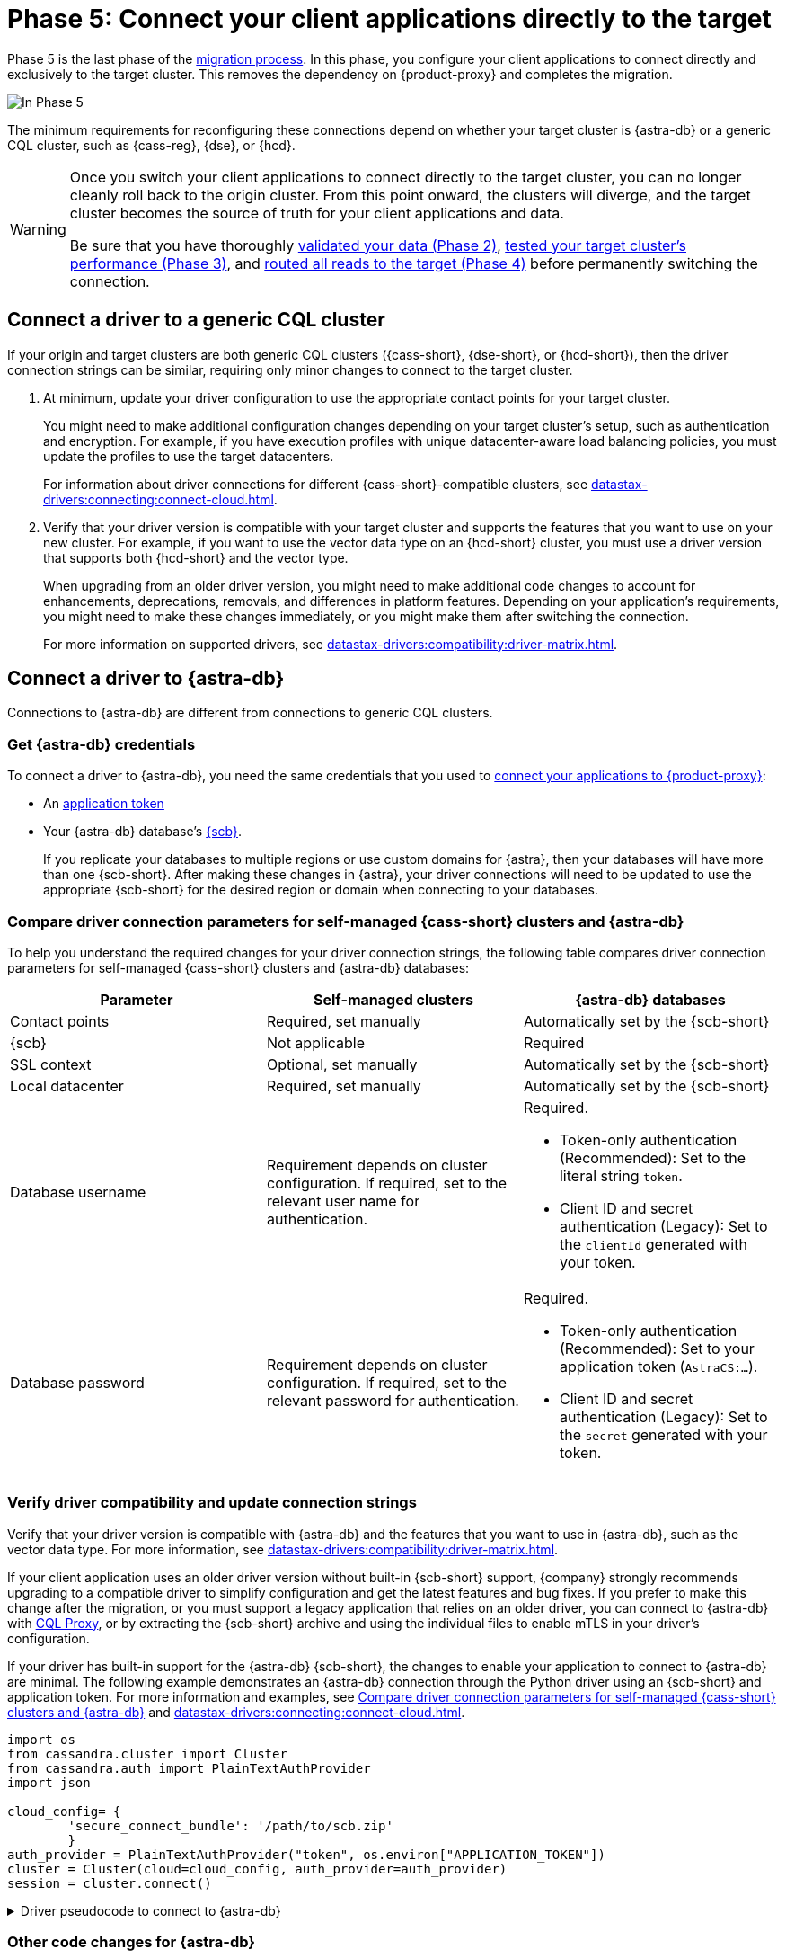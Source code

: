 = Phase 5: Connect your client applications directly to the target
:navtitle: Phase 5: Connect client applications directly to the target
:page-tag: migration,zdm,zero-downtime,zdm-proxy,connect-apps,target

Phase 5 is the last phase of the xref:ROOT:introduction.adoc[migration process].
In this phase, you configure your client applications to connect directly and exclusively to the target cluster.
This removes the dependency on {product-proxy} and completes the migration.

image::migration-phase5ra.png[In Phase 5, your applications no longer using the proxy and, instead, connect directly to the target.]

The minimum requirements for reconfiguring these connections depend on whether your target cluster is {astra-db} or a generic CQL cluster, such as {cass-reg}, {dse}, or {hcd}.

[WARNING]
====
Once you switch your client applications to connect directly to the target cluster, you can no longer cleanly roll back to the origin cluster.
From this point onward, the clusters will diverge, and the target cluster becomes the source of truth for your client applications and data.

Be sure that you have thoroughly xref:ROOT:migrate-and-validate-data.adoc[validated your data (Phase 2)], xref:ROOT:enable-async-dual-reads.adoc[tested your target cluster's performance (Phase 3)], and xref:ROOT:change-read-routing.adoc[routed all reads to the target (Phase 4)] before permanently switching the connection.
====

== Connect a driver to a generic CQL cluster

If your origin and target clusters are both generic CQL clusters ({cass-short}, {dse-short}, or {hcd-short}), then the driver connection strings can be similar, requiring only minor changes to connect to the target cluster.

. At minimum, update your driver configuration to use the appropriate contact points for your target cluster.
+
You might need to make additional configuration changes depending on your target cluster's setup, such as authentication and encryption.
For example, if you have execution profiles with unique datacenter-aware load balancing policies, you must update the profiles to use the target datacenters.
+
For information about driver connections for different {cass-short}-compatible clusters, see xref:datastax-drivers:connecting:connect-cloud.adoc[].

. Verify that your driver version is compatible with your target cluster and supports the features that you want to use on your new cluster.
For example, if you want to use the vector data type on an {hcd-short} cluster, you must use a driver version that supports both {hcd-short} and the vector type.
+
When upgrading from an older driver version, you might need to make additional code changes to account for enhancements, deprecations, removals, and differences in platform features.
Depending on your application's requirements, you might need to make these changes immediately, or you might make them after switching the connection.
+
For more information on supported drivers, see xref:datastax-drivers:compatibility:driver-matrix.adoc[].

== Connect a driver to {astra-db}

//TODO: Maybe unify and reduce duplication with datastax-drivers:compatibility:connect-cloud.adoc and data-migration:ROOT:connect-clients-to-proxy.adoc.

Connections to {astra-db} are different from connections to generic CQL clusters.

=== Get {astra-db} credentials

To connect a driver to {astra-db}, you need the same credentials that you used to xref:ROOT:connect-clients-to-proxy.adoc#expected-authentication-credentials-for-astra-db[connect your applications to {product-proxy}]:

* An xref:astra-db-serverless:administration:manage-application-tokens.adoc[application token]

* Your {astra-db} database's xref:astra-db-serverless:databases:secure-connect-bundle.adoc[{scb}].
+
If you replicate your databases to multiple regions or use custom domains for {astra}, then your databases will have more than one {scb-short}.
After making these changes in {astra}, your driver connections will need to be updated to use the appropriate {scb-short} for the desired region or domain when connecting to your databases.

[#compare-connection-parameters]
=== Compare driver connection parameters for self-managed {cass-short} clusters and {astra-db}

To help you understand the required changes for your driver connection strings, the following table compares driver connection parameters for self-managed {cass-short} clusters and {astra-db} databases:

[cols=3]
|===
| Parameter | Self-managed clusters | {astra-db} databases

| Contact points
| Required, set manually
| Automatically set by the {scb-short}

| {scb}
| Not applicable
| Required

| SSL context
| Optional, set manually
| Automatically set by the {scb-short}

| Local datacenter
| Required, set manually
| Automatically set by the {scb-short}

| Database username
| Requirement depends on cluster configuration.
If required, set to the relevant user name for authentication.
a| Required.

* Token-only authentication (Recommended): Set to the literal string `token`.
* Client ID and secret authentication (Legacy): Set to the `clientId` generated with your token.

| Database password
| Requirement depends on cluster configuration.
If required, set to the relevant password for authentication.
a| Required.

* Token-only authentication (Recommended): Set to your application token (`AstraCS:...`).
* Client ID and secret authentication (Legacy): Set to the `secret` generated with your token.
|===

=== Verify driver compatibility and update connection strings

Verify that your driver version is compatible with {astra-db} and the features that you want to use in {astra-db}, such as the vector data type.
For more information, see xref:datastax-drivers:compatibility:driver-matrix.adoc[].

If your client application uses an older driver version without built-in {scb-short} support, {company} strongly recommends upgrading to a compatible driver to simplify configuration and get the latest features and bug fixes.
If you prefer to make this change after the migration, or you must support a legacy application that relies on an older driver, you can connect to {astra-db} with https://github.com/datastax/cql-proxy[CQL Proxy], or by extracting the {scb-short} archive and using the individual files to enable mTLS in your driver's configuration.

If your driver has built-in support for the {astra-db} {scb-short}, the changes to enable your application to connect to {astra-db} are minimal.
The following example demonstrates an {astra-db} connection through the Python driver using an {scb-short} and application token.
For more information and examples, see <<compare-connection-parameters>> and xref:datastax-drivers:connecting:connect-cloud.adoc[].

[source,python]
----
import os
from cassandra.cluster import Cluster
from cassandra.auth import PlainTextAuthProvider
import json

cloud_config= {
        'secure_connect_bundle': '/path/to/scb.zip'
        }
auth_provider = PlainTextAuthProvider("token", os.environ["APPLICATION_TOKEN"])
cluster = Cluster(cloud=cloud_config, auth_provider=auth_provider)
session = cluster.connect()
----

.Driver pseudocode to connect to {astra-db}
[%collapsible]
====
//Recalling the xref:connect-clients-to-proxy.adoc#_connecting_company_drivers_to_cassandra[pseudocode to enable your client application to connect to the proxy], here it is how your code needs to change to connect directly to {astra-db}:

The following pseudocode provides guidance on how you might change your driver's code to connect directly to {astra-db}.
This is for illustration purposes only; the exact syntax depends on your driver and programming language.

[source,text]
----
// Create an object to represent a Cassandra cluster
// Note: there is no need to specify contact points when connecting to Astra DB.
// All connection information is implicitly passed in the SCB
Cluster my_cluster = Cluster.build_new_cluster(username="my_AstraDB_client_ID", password="my_AstraDB_client_secret", secure_connect_bundle="/path/to/scb.zip")

// Connect our Cluster object to our Cassandra cluster, returning a Session
Session my_session = my_cluster.connect()

// Execute a query, returning a ResultSet
ResultSet my_result_set = my_session.execute("select release_version from system.local")

// Retrieve the "release_version" column from the first row of our result set
String release_version = my_result_set.first_row().get_column("release_version")

// Close our Session and Cluster
my_session.close()
my_cluster.close()

// Display the release version to the user
print(release_version)
----
====

=== Other code changes for {astra-db}

In addition to updating connection strings, you might also need to make the following code changes:

* Feature compatibility between your old and new database platform.
For example, after migrating to {astra-db}, your drivers cannot create keyspaces because xref:astra-db-serverless:cql:develop-with-cql.adoc[CQL for {astra-db}] doesn't support `CREATE KEYSPACE`.

* Enhancements, deprecations, and removals when upgrading from an older driver version.

Depending on your application's requirements, you might need to make these changes immediately, or you might make them after switching the connection.

== Switch to the Data API

If you migrated to {astra-db} or {hcd-short}, and you have the option of using the Data API instead of, or in addition to, a {cass-short} driver.

Although the Data API can read and write to CQL tables, it is significantly different from driver code.
To use the Data API, you must rewrite your application code or create a new application.

For more information, see the following:

* xref:astra-db-serverless:api-reference:dataapiclient.adoc[Get started with the Data API in {astra-db}]
* xref:astra-db-serverless:api-reference:compare-dataapi-to-cql.adoc[Migrate to the Data API from CQL in {astra-db}]
* xref:hyper-converged-database:api-reference:dataapiclient.adoc[Get started with the Data API in {hcd-short}]
* xref:hyper-converged-database:api-reference:compare-dataapi-to-cql.adoc[Migrate to the Data API from CQL in {hcd-short}]

== Migration complete

Your migration is now complete, and your target cluster is the source of truth for your client applications and data.

When you are ready, you can decommission your origin cluster and {product-proxy}, as these are no longer needed and clean xref:ROOT:rollback.adoc[rollback] is no longer possible.

If you need to revert to the origin cluster after this point, you must perform a full migration with your old origin cluster as the target to ensure that all data is rewritten and synchronized back to the origin.

== See also

* https://www.datastax.com/events/migrating-your-legacy-cassandra-app-to-astra-db[Migrating your legacy {cass-reg} app to {astra-db}]
